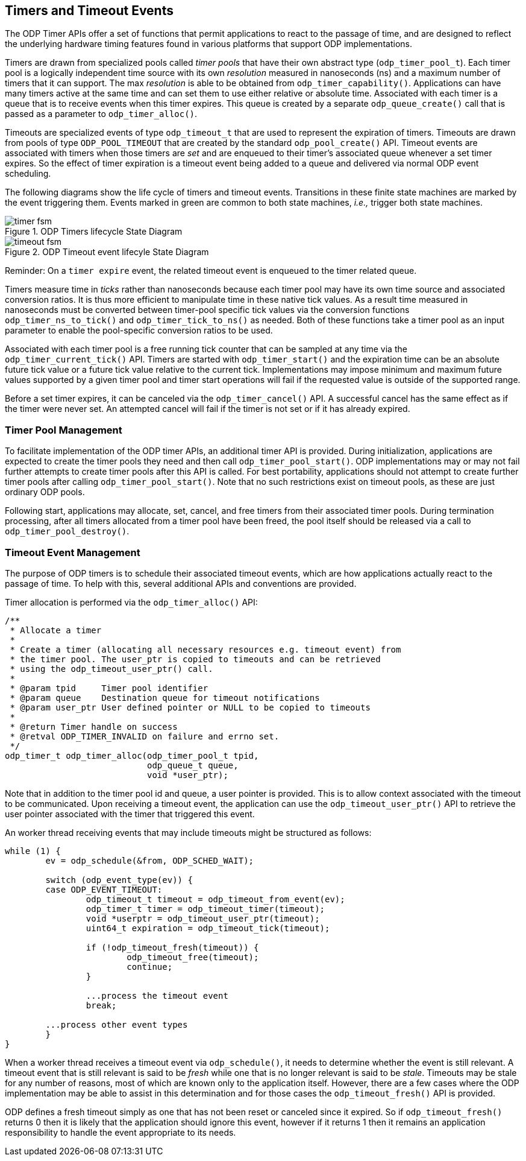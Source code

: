 == Timers and Timeout Events
The ODP Timer APIs offer a set of functions that permit applications to react
to the passage of time, and are designed to reflect the underlying hardware
timing features found in various platforms that support ODP implementations.

Timers are drawn from specialized pools called _timer pools_ that have their
own abstract type (`odp_timer_pool_t`). Each timer pool is a logically
independent time source with its own _resolution_ measured in nanoseconds (ns)
and a maximum number of timers that it can support. The max _resolution_ is
able to be obtained from `odp_timer_capability()`. Applications can have many
timers active at the same time and can set them to use either relative or
absolute time. Associated with each timer is a queue that is to receive events
when this timer expires. This queue is created by a separate
`odp_queue_create()` call that is passed as a parameter to `odp_timer_alloc()`.

Timeouts are specialized events of type `odp_timeout_t` that are used to
represent the expiration of timers. Timeouts are drawn from pools of type
`ODP_POOL_TIMEOUT` that are created by the standard `odp_pool_create()` API.
Timeout events are associated with timers when those timers are _set_ and are
enqueued to their timer's associated queue whenever a set timer expires. So the
effect of timer expiration is a timeout event being added to a queue and
delivered via normal ODP event scheduling.

The following diagrams show the life cycle of timers and timeout events.
Transitions in these finite state machines are marked by the event
triggering them. Events marked in green are common to both state machines,
_i.e.,_ trigger both state machines.

.ODP Timers lifecycle State Diagram
image::timer_fsm.svg[align="center"]

.ODP Timeout event lifecyle State Diagram
image::timeout_fsm.svg[align="center"]

Reminder:
On a `timer expire` event, the related timeout event is enqueued to the timer
related queue.

Timers measure time in _ticks_ rather than nanoseconds because each timer pool
may have its own time source and associated conversion ratios. It is thus more
efficient to manipulate time in these native tick values. As a result time
measured in nanoseconds must be converted between timer-pool specific tick
values via the conversion functions `odp_timer_ns_to_tick()` and
`odp_timer_tick_to_ns()` as needed.  Both of these functions take a timer pool
as an input parameter to enable the pool-specific conversion ratios to be
used.

Associated with each timer pool is a free running tick counter that can be
sampled at any time via the `odp_timer_current_tick()` API. Timers are started
with `odp_timer_start()` and the expiration time can be an absolute future tick
value or a future tick value relative to the current tick. Implementations may
impose minimum and maximum future values supported by a given timer pool and
timer start operations will fail if the requested value is outside of the
supported range.

Before a set timer expires, it can be canceled via the `odp_timer_cancel()`
API. A successful cancel has the same effect as if the timer were never set.
An attempted cancel will fail if the timer is not set or if it has already
expired.

=== Timer Pool Management
To facilitate implementation of the ODP timer APIs, an additional timer API is
provided. During initialization, applications are expected to create the timer
pools they need and then call `odp_timer_pool_start()`. ODP implementations
may or may not fail further attempts to create timer pools after this API is
called. For best portability, applications should not attempt to create
further timer pools after calling `odp_timer_pool_start()`. Note that no such
restrictions exist on timeout pools, as these are just ordinary ODP pools.

Following start, applications may allocate, set, cancel, and free timers
from their associated timer pools. During termination processing, after all
timers allocated from a timer pool have been freed, the pool itself should be
released via a call to `odp_timer_pool_destroy()`.

=== Timeout Event Management
The purpose of ODP timers is to schedule their associated timeout events, which
are how applications actually react to the passage of time. To help with this,
several additional APIs and conventions are provided.

Timer allocation is performed via the `odp_timer_alloc()` API:
[source,c]
-----
/**
 * Allocate a timer
 *
 * Create a timer (allocating all necessary resources e.g. timeout event) from
 * the timer pool. The user_ptr is copied to timeouts and can be retrieved
 * using the odp_timeout_user_ptr() call.
 *
 * @param tpid     Timer pool identifier
 * @param queue    Destination queue for timeout notifications
 * @param user_ptr User defined pointer or NULL to be copied to timeouts
 *
 * @return Timer handle on success
 * @retval ODP_TIMER_INVALID on failure and errno set.
 */
odp_timer_t odp_timer_alloc(odp_timer_pool_t tpid,
			    odp_queue_t queue,
			    void *user_ptr);
-----
Note that in addition to the timer pool id and queue, a user pointer is
provided. This is to allow context associated with the timeout to be
communicated. Upon receiving a timeout event, the application can use
the `odp_timeout_user_ptr()` API to retrieve the user pointer associated
with the timer that triggered this event.

An worker thread receiving events that may include timeouts might be structured
as follows:
[source,c]
-----
while (1) {
	ev = odp_schedule(&from, ODP_SCHED_WAIT);

	switch (odp_event_type(ev)) {
	case ODP_EVENT_TIMEOUT:
		odp_timeout_t timeout = odp_timeout_from_event(ev);
		odp_timer_t timer = odp_timeout_timer(timeout);
		void *userptr = odp_timeout_user_ptr(timeout);
		uint64_t expiration = odp_timeout_tick(timeout);

		if (!odp_timeout_fresh(timeout)) {
			odp_timeout_free(timeout);
			continue;
		}

		...process the timeout event
		break;

	...process other event types
	}
}
-----
When a worker thread receives a timeout event via `odp_schedule()`, it needs
to determine whether the event is still relevant. A timeout event that is still
relevant is said to be _fresh_ while one that is no longer relevant is said to
be _stale_. Timeouts may be stale for any number of reasons, most of which are
known only to the application itself. However, there are a few cases where the
ODP implementation may be able to assist in this determination and for those
cases the `odp_timeout_fresh()` API is provided.

ODP defines a fresh timeout simply as one that has not been reset or
canceled since it expired. So if `odp_timeout_fresh()` returns 0 then it is
likely that the application should ignore this event, however if it returns 1
then it remains an application responsibility to handle the event appropriate
to its needs.
